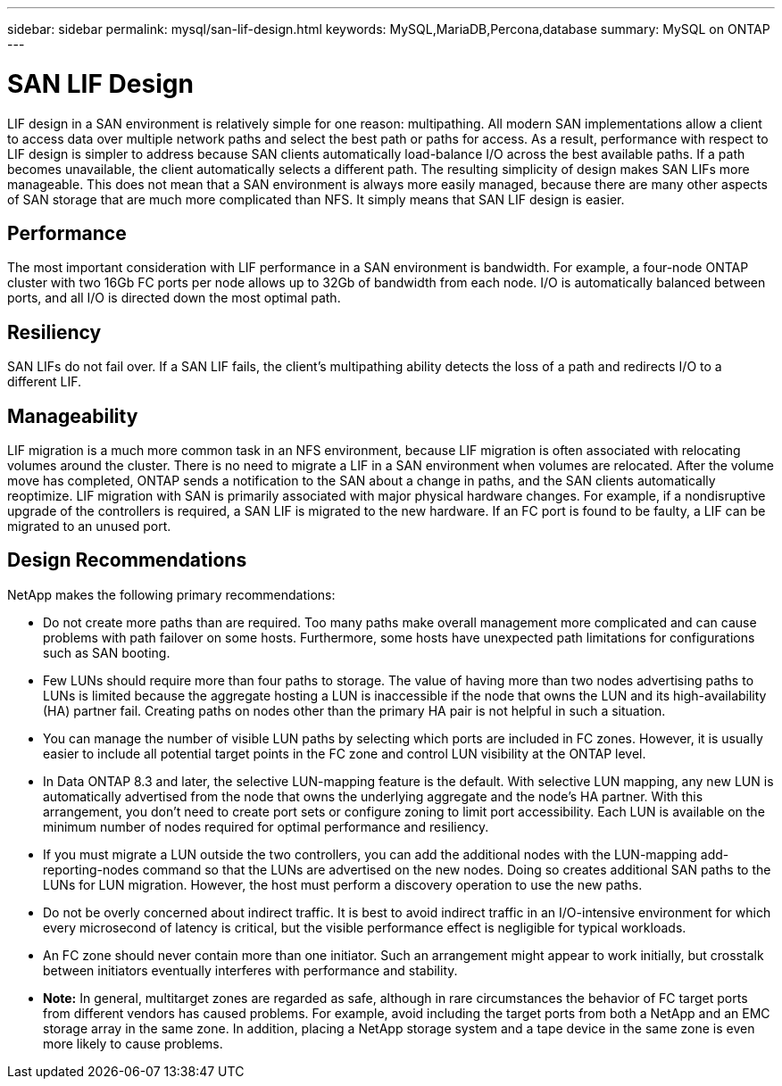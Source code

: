 ---
sidebar: sidebar
permalink: mysql/san-lif-design.html
keywords: MySQL,MariaDB,Percona,database
summary: MySQL on ONTAP
---

= SAN LIF Design

LIF design in a SAN environment is relatively simple for one reason: multipathing. All modern SAN implementations allow a client to access data over multiple network paths and select the best path or paths for access. As a result, performance with respect to LIF design is simpler to address because SAN clients automatically load-balance I/O across the best available paths. If a path becomes unavailable, the client automatically selects a different path. The resulting simplicity of design makes SAN LIFs more manageable. This does not mean that a SAN environment is always more easily managed, because there are many other aspects of SAN storage that are much more complicated than NFS. It simply means that SAN LIF design is easier.

== Performance

The most important consideration with LIF performance in a SAN environment is bandwidth. For example, a four-node ONTAP cluster with two 16Gb FC ports per node allows up to 32Gb of bandwidth from each node. I/O is automatically balanced between ports, and all I/O is directed down the most optimal path.

== Resiliency

SAN LIFs do not fail over. If a SAN LIF fails, the client’s multipathing ability detects the loss of a path and redirects I/O to a different LIF.

== Manageability

LIF migration is a much more common task in an NFS environment, because LIF migration is often associated with relocating volumes around the cluster. There is no need to migrate a LIF in a SAN environment when volumes are relocated. After the volume move has completed, ONTAP sends a notification to the SAN about a change in paths, and the SAN clients automatically reoptimize. LIF migration with SAN is primarily associated with major physical hardware changes. For example, if a nondisruptive upgrade of the controllers is required, a SAN LIF is migrated to the new hardware. If an FC port is found to be faulty, a LIF can be migrated to an unused port.

== Design Recommendations

NetApp makes the following primary recommendations:

* Do not create more paths than are required. Too many paths make overall management more complicated and can cause problems with path failover on some hosts. Furthermore, some hosts have unexpected path limitations for configurations such as SAN booting.
* Few LUNs should require more than four paths to storage. The value of having more than two nodes advertising paths to LUNs is limited because the aggregate hosting a LUN is inaccessible if the node that owns the LUN and its high-availability (HA) partner fail. Creating paths on nodes other than the primary HA pair is not helpful in such a situation.
* You can manage the number of visible LUN paths by selecting which ports are included in FC zones. However, it is usually easier to include all potential target points in the FC zone and control LUN visibility at the ONTAP level.
* In Data ONTAP 8.3 and later, the selective LUN-mapping feature is the default. With selective LUN mapping, any new LUN is automatically advertised from the node that owns the underlying aggregate and the node’s HA partner. With this arrangement, you don’t need to create port sets or configure zoning to limit port accessibility. Each LUN is available on the minimum number of nodes required for optimal performance and resiliency. 
* If you must migrate a LUN outside the two controllers, you can add the additional nodes with the LUN-mapping add-reporting-nodes command so that the LUNs are advertised on the new nodes. Doing so creates additional SAN paths to the LUNs for LUN migration. However, the host must perform a discovery operation to use the new paths. 
* Do not be overly concerned about indirect traffic. It is best to avoid indirect traffic in an I/O-intensive environment for which every microsecond of latency is critical, but the visible performance effect is negligible for typical workloads.

* An FC zone should never contain more than one initiator. Such an arrangement might appear to work initially, but crosstalk between initiators eventually interferes with performance and stability.

* *Note:* In general, multitarget zones are regarded as safe, although in rare circumstances the behavior of FC target ports from different vendors has caused problems. For example, avoid including the target ports from both a NetApp and an EMC storage array in the same zone. In addition, placing a NetApp storage system and a tape device in the same zone is even more likely to cause problems.
